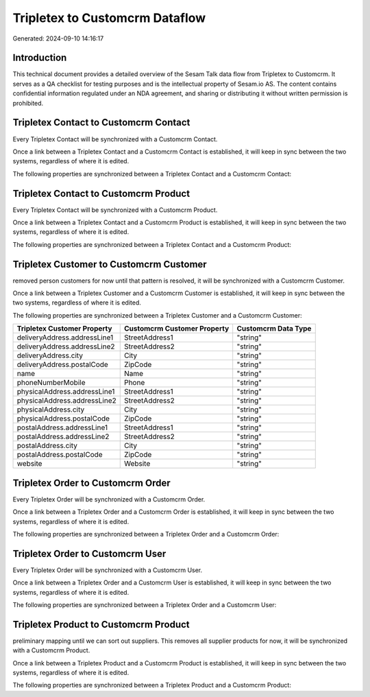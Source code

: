 ===============================
Tripletex to Customcrm Dataflow
===============================

Generated: 2024-09-10 14:16:17

Introduction
------------

This technical document provides a detailed overview of the Sesam Talk data flow from Tripletex to Customcrm. It serves as a QA checklist for testing purposes and is the intellectual property of Sesam.io AS. The content contains confidential information regulated under an NDA agreement, and sharing or distributing it without written permission is prohibited.

Tripletex Contact to Customcrm Contact
--------------------------------------
Every Tripletex Contact will be synchronized with a Customcrm Contact.

Once a link between a Tripletex Contact and a Customcrm Contact is established, it will keep in sync between the two systems, regardless of where it is edited.

The following properties are synchronized between a Tripletex Contact and a Customcrm Contact:

.. list-table::
   :header-rows: 1

   * - Tripletex Contact Property
     - Customcrm Contact Property
     - Customcrm Data Type


Tripletex Contact to Customcrm Product
--------------------------------------
Every Tripletex Contact will be synchronized with a Customcrm Product.

Once a link between a Tripletex Contact and a Customcrm Product is established, it will keep in sync between the two systems, regardless of where it is edited.

The following properties are synchronized between a Tripletex Contact and a Customcrm Product:

.. list-table::
   :header-rows: 1

   * - Tripletex Contact Property
     - Customcrm Product Property
     - Customcrm Data Type


Tripletex Customer to Customcrm Customer
----------------------------------------
removed person customers for now until that pattern is resolved, it  will be synchronized with a Customcrm Customer.

Once a link between a Tripletex Customer and a Customcrm Customer is established, it will keep in sync between the two systems, regardless of where it is edited.

The following properties are synchronized between a Tripletex Customer and a Customcrm Customer:

.. list-table::
   :header-rows: 1

   * - Tripletex Customer Property
     - Customcrm Customer Property
     - Customcrm Data Type
   * - deliveryAddress.addressLine1
     - StreetAddress1
     - "string"
   * - deliveryAddress.addressLine2
     - StreetAddress2
     - "string"
   * - deliveryAddress.city
     - City
     - "string"
   * - deliveryAddress.postalCode
     - ZipCode
     - "string"
   * - name
     - Name
     - "string"
   * - phoneNumberMobile
     - Phone
     - "string"
   * - physicalAddress.addressLine1
     - StreetAddress1
     - "string"
   * - physicalAddress.addressLine2
     - StreetAddress2
     - "string"
   * - physicalAddress.city
     - City
     - "string"
   * - physicalAddress.postalCode
     - ZipCode
     - "string"
   * - postalAddress.addressLine1
     - StreetAddress1
     - "string"
   * - postalAddress.addressLine2
     - StreetAddress2
     - "string"
   * - postalAddress.city
     - City
     - "string"
   * - postalAddress.postalCode
     - ZipCode
     - "string"
   * - website
     - Website
     - "string"


Tripletex Order to Customcrm Order
----------------------------------
Every Tripletex Order will be synchronized with a Customcrm Order.

Once a link between a Tripletex Order and a Customcrm Order is established, it will keep in sync between the two systems, regardless of where it is edited.

The following properties are synchronized between a Tripletex Order and a Customcrm Order:

.. list-table::
   :header-rows: 1

   * - Tripletex Order Property
     - Customcrm Order Property
     - Customcrm Data Type


Tripletex Order to Customcrm User
---------------------------------
Every Tripletex Order will be synchronized with a Customcrm User.

Once a link between a Tripletex Order and a Customcrm User is established, it will keep in sync between the two systems, regardless of where it is edited.

The following properties are synchronized between a Tripletex Order and a Customcrm User:

.. list-table::
   :header-rows: 1

   * - Tripletex Order Property
     - Customcrm User Property
     - Customcrm Data Type


Tripletex Product to Customcrm Product
--------------------------------------
preliminary mapping until we can sort out suppliers. This removes all supplier products for now, it  will be synchronized with a Customcrm Product.

Once a link between a Tripletex Product and a Customcrm Product is established, it will keep in sync between the two systems, regardless of where it is edited.

The following properties are synchronized between a Tripletex Product and a Customcrm Product:

.. list-table::
   :header-rows: 1

   * - Tripletex Product Property
     - Customcrm Product Property
     - Customcrm Data Type


